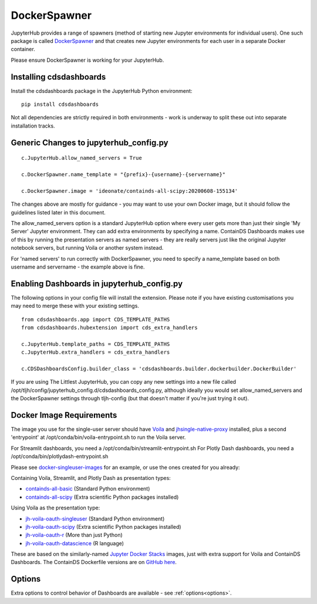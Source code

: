 .. _docker:


DockerSpawner
=============

JupyterHub provides a range of spawners (method of starting new Jupyter environments for individual users). One such package is called 
`DockerSpawner <https://github.com/jupyterhub/dockerspawner>`__ and that creates new Jupyter environments for each user in a separate Docker 
container.

Please ensure DockerSpawner is working for your JupyterHub.

Installing cdsdashboards
~~~~~~~~~~~~~~~~~~~~~~~~

Install the cdsdashboards package in the JupyterHub Python environment:

::

    pip install cdsdashboards

Not all dependencies are strictly required in both environments - work is underway to split these out into separate installation tracks.


Generic Changes to jupyterhub_config.py
~~~~~~~~~~~~~~~~~~~~~~~~~~~~~~~~~~~~~~~

::

    c.JupyterHub.allow_named_servers = True

    c.DockerSpawner.name_template = "{prefix}-{username}-{servername}"

    c.DockerSpawner.image = 'ideonate/containds-all-scipy:20200608-155134'


The changes above are mostly for guidance - you may want to use your own Docker image, but it should follow the guidelines listed 
later in this document.

The allow_named_servers option is a standard JupyterHub option where every user gets more than just their single 'My Server' Jupyter environment. 
They can add extra environments by specifying a name. ContainDS Dashboards makes use of this by running the presentation servers as named servers - 
they are really servers just like the original Jupyter notebook servers, but running Voila or another system instead.

For 'named servers' to run correctly with DockerSpawner, you need to specify a name_template based on both username and servername - the example 
above is fine.

Enabling Dashboards in jupyterhub_config.py
~~~~~~~~~~~~~~~~~~~~~~~~~~~~~~~~~~~~~~~~~~~

The following options in your config file will install the extension. Please note if you have existing customisations you may need to merge these with your existing settings.

::

    from cdsdashboards.app import CDS_TEMPLATE_PATHS
    from cdsdashboards.hubextension import cds_extra_handlers

    c.JupyterHub.template_paths = CDS_TEMPLATE_PATHS
    c.JupyterHub.extra_handlers = cds_extra_handlers

    c.CDSDashboardsConfig.builder_class = 'cdsdashboards.builder.dockerbuilder.DockerBuilder'


If you are using The Littlest JupyterHub, you can copy any new settings into a new file called 
/opt/tljh/config/jupyterhub_config.d/cdsdashboards_config.py, although ideally you would set allow_named_servers and the DockerSpawner settings 
through tljh-config (but that doesn't matter if you're just trying it out).

.. _docker_singleuser_image:

Docker Image Requirements
~~~~~~~~~~~~~~~~~~~~~~~~~

The image you use for the single-user server should have `Voila <https://voila.readthedocs.io/en/stable/>`__ and 
`jhsingle-native-proxy <https://github.com/ideonate/jhsingle-native-proxy>`__ installed, plus a second 'entrypoint' at 
/opt/conda/bin/voila-entrypoint.sh to run the Voila server. 

For Streamlit dashboards, you need a /opt/conda/bin/streamlit-entrypoint.sh 
For Plotly Dash dashboards, you need a /opt/conda/bin/plotlydash-entrypoint.sh 

Please see `docker-singleuser-images <https://github.com/ideonate/cdsdashboards/tree/master/docker-images/singleuser-example>`__ for an example, 
or use the ones created for you already:

Containing Voila, Streamlit, and Plotly Dash as presentation types:

- `containds-all-basic <https://hub.docker.com/r/ideonate/containds-all-basic>`__ (Standard Python environment)
- `containds-all-scipy <https://hub.docker.com/r/ideonate/containds-all-scipy>`__ (Extra scientific Python packages installed)

Using Voila as the presentation type:

- `jh-voila-oauth-singleuser <https://hub.docker.com/r/ideonate/jh-voila-oauth-singleuser>`__ (Standard Python environment)
- `jh-voila-oauth-scipy <https://hub.docker.com/r/ideonate/jh-voila-oauth-scipy>`__ (Extra scientific Python packages installed)
- `jh-voila-oauth-r <https://hub.docker.com/r/ideonate/jh-voila-oauth-r>`__ (More than just Python)
- `jh-voila-oauth-datascience <https://hub.docker.com/r/ideonate/jh-voila-oauth-datascience>`__ (R language)

These are based on the similarly-named `Jupyter Docker Stacks <https://jupyter-docker-stacks.readthedocs.io/en/latest/>`__ images, just 
with extra support for Voila and ContainDS Dashboards. The ContainDS Dockerfile versions are 
on `GitHub here <https://github.com/ideonate/cdsdashboards-jupyter-docker>`__.

Options
~~~~~~~

Extra options to control behavior of Dashboards are available - see :ref:`options<options>`.

